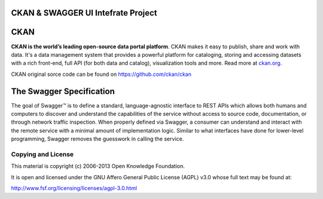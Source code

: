 CKAN & SWAGGER UI Intefrate Project
==========================================



CKAN
==========================================

.. image:: https://secure.travis-ci.org/okfn/ckan.png?branch=master
    :target: http://travis-ci.org/okfn/ckan
    :alt: Build Status

.. image:: https://coveralls.io/repos/okfn/ckan/badge.png
	:target: https://coveralls.io/r/okfn/ckan
	:alt: Test coverage

**CKAN is the world’s leading open-source data portal platform**.
CKAN makes it easy to publish, share and work with data. It's a data management
system that provides a powerful platform for cataloging, storing and accessing
datasets with a rich front-end, full API (for both data and catalog), visualization
tools and more. Read more at `ckan.org <http://ckan.org/>`_.

CKAN original sorce code can be found on https://github.com/ckan/ckan

The Swagger Specification
==========================================
The goal of Swagger™ is to define a standard, language-agnostic interface to REST 
APIs which allows both humans and computers to discover and understand the 
capabilities of the service without access to source code, documentation, or through 
network traffic inspection. When properly defined via Swagger, a consumer can understand 
and interact with the remote service with a minimal amount of implementation logic. 
Similar to what interfaces have done for lower-level programming, Swagger removes the 
guesswork in calling the service.

Copying and License
-------------------

This material is copyright (c) 2006-2013 Open Knowledge Foundation.

It is open and licensed under the GNU Affero General Public License (AGPL) v3.0
whose full text may be found at:

http://www.fsf.org/licensing/licenses/agpl-3.0.html

